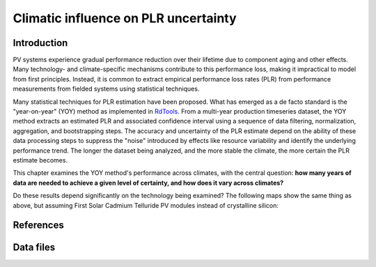 
.. map-header::


Climatic influence on PLR uncertainty
=====================================

Introduction
------------

PV systems experience gradual performance reduction over their lifetime due to component
aging and other effects.  Many technology- and climate-specific mechanisms
contribute to this performance loss, making it impractical to model from
first principles.  Instead, it is common to extract empirical performance loss rates (PLR)
from performance measurements from fielded systems using statistical techniques.

Many statistical techniques for PLR estimation have been proposed.  What has
emerged as a de facto standard is the "year-on-year" (YOY) method as implemented
in `RdTools <https://github.com/NREL/rdtools>`_.  From a multi-year production
timeseries dataset, the YOY method extracts an estimated PLR and associated
confidence interval using a sequence of data filtering, normalization, aggregation,
and bootstrapping steps.  The accuracy and uncertainty of the PLR estimate
depend on the ability of these data processing steps to suppress the "noise"
introduced by effects like resource variability and identify the underlying
performance trend.  The longer the dataset being analyzed, and the more stable the
climate, the more certain the PLR estimate becomes.

This chapter examines the YOY method's performance across climates, with the central
question: **how many years of data are needed to achieve a given level of certainty,
and how does it vary across climates?**


.. map-widget:: 
    :id: 1

    synthetic-plr/can275_0.075_50.tiff
    synthetic-plr/can275_0.1_50.tiff
    synthetic-plr/can275_0.15_50.tiff
    synthetic-plr/can275_0.2_50.tiff


.. map-widget:: 
    :id: 2

    synthetic-plr/can275_0.075_90.tiff
    synthetic-plr/can275_0.1_90.tiff
    synthetic-plr/can275_0.15_90.tiff
    synthetic-plr/can275_0.2_90.tiff


Do these results depend significantly on the technology being examined?
The following maps show the same thing as above, but assuming First Solar
Cadmium Telluride PV modules instead of crystalline silicon:

.. map-widget:: 
    :id: 3

    synthetic-plr/fslr_0.075_50.tiff
    synthetic-plr/fslr_0.1_50.tiff
    synthetic-plr/fslr_0.15_50.tiff
    synthetic-plr/fslr_0.2_50.tiff


.. map-widget:: 
    :id: 4

    synthetic-plr/fslr_0.075_90.tiff
    synthetic-plr/fslr_0.1_90.tiff
    synthetic-plr/fslr_0.15_90.tiff
    synthetic-plr/fslr_0.2_90.tiff



References
----------

.. bibliography::
   :list: enumerated

   Deceglie2023
   Jordan2022
   Theristis2023srrl
   

Data files
----------

.. geotiff-index::
    :pattern: geotiffs/synthetic-plr/*.tiff
